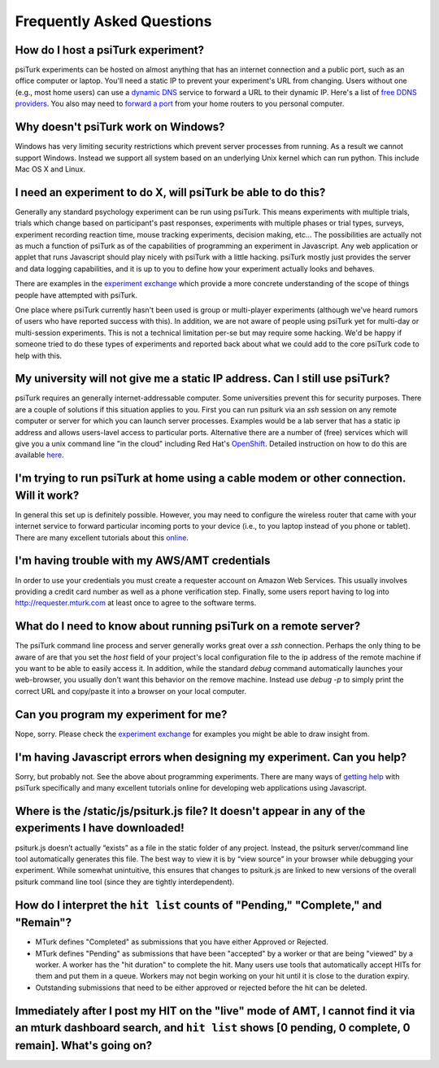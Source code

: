 Frequently Asked Questions
==========================

How do I host a psiTurk experiment?
~~~~~~~~~~~~~~~~~~~~~~~~~~~~~~~~~~~

psiTurk experiments can be hosted on almost anything that has an
internet connection and a public port, such as an office computer or
laptop. You'll need a static IP to prevent your experiment's URL from
changing. Users without one (e.g., most home users) can use a `dynamic
DNS <http://en.wikipedia.org/wiki/Dynamic_DNS>`__ service to forward a
URL to their dynamic IP. Here's a list of `free DDNS
providers <http://dnslookup.me/dynamic-dns/>`__.  You also may need
to `forward a port <http://www.howtogeek.com/66214/how-to-forward-ports-on-your-router/>`__
from your home routers to you personal computer.


Why doesn't psiTurk work on Windows?
~~~~~~~~~~~~~~~~~~~~~~~~~~~~~~~~~~~~~~~~

Windows has very limiting security restrictions which prevent
server processes from running.  As a result we cannot support
Windows.  Instead we support all system based on an underlying
Unix kernel which can run python.  This include Mac OS X and
Linux.


I need an experiment to do X, will psiTurk be able to do this?
~~~~~~~~~~~~~~~~~~~~~~~~~~~~~~~~~~~~~~~~~~~~~~~~~~~~~~~~~~~~~~

Generally any standard psychology experiment can be run using psiTurk.
This means experiments with multiple trials, trials which change
based on participant's past responses, experiments with multiple phases
or trial types, surveys, experiment recording reaction time, mouse
tracking experiments, decision making, etc...  The possibilities are actually not as much
a function of psiTurk as of the capabilities of programming an
experiment in Javascript.  Any web application or applet that runs
Javascript should play nicely with psiTurk with a little hacking.
psiTurk mostly just provides the server and data logging capabilities,
and it is up to you to define how your experiment actually looks and behaves.

There are examples in the `experiment exchange <https://psiturk.org/ee>`__
which provide a more concrete understanding of the scope of things
people have attempted with psiTurk.

One place where psiTurk currently hasn't been used is group or
multi-player experiments (although we've heard rumors of users who have
reported success with this).  In addition, we are not aware of people
using psiTurk yet for multi-day or multi-session experiments.  This is
not a technical limitation per-se but may require some hacking.  We'd
be happy if someone tried to do these types of experiments and reported
back about what we could add to the core psiTurk code to help with this.


My university will not give me a static IP address.  Can I still use psiTurk?
~~~~~~~~~~~~~~~~~~~~~~~~~~~~~~~~~~~~~~~~~~~~~~~~~~~~~~~~~~~~~~~~~~~~~~~~~~~~~~~~~

psiTurk requires an generally internet-addressable computer.  Some
universities prevent this for security purposes.  There are a couple of solutions
if this situation applies to you.  First you can run psiturk via an
`ssh` session on any remote computer or server for which you can launch
server processes.  Examples would be a lab server that has a static ip
address and allows users-lavel access to particular ports.  Alternative
there are a number of (free) services which will give you a unix
command line "in the cloud" including Red Hat's `OpenShift <https://www.openshift.com/>`__.
Detailed instruction on how to do this are available `here <openshift.html>`__.


I'm trying to run psiTurk at home using a cable modem or other connection. Will it work?
~~~~~~~~~~~~~~~~~~~~~~~~~~~~~~~~~~~~~~~~~~~~~~~~~~~~~~~~~~~~~~~~~~~~~~~~~~~~~~~~~~~~~~~~~~~~~

In general this set up is definitely possible.  However, you may need to configure
the wireless router that came with your internet service to forward particular incoming
ports to your device (i.e., to you laptop instead of you phone or tablet).  There are
many excellent tutorials about this `online <http://www.howtogeek.com/66214/how-to-forward-ports-on-your-router/>`__.


I'm having trouble with my AWS/AMT credentials
~~~~~~~~~~~~~~~~~~~~~~~~~~~~~~~~~~~~~~~~~~~~~~

In order to use your credentials you must create a requester account
on Amazon Web Services.  This usually involves providing a credit card
number as well as a phone verification step.  Finally, some users report
having to log into `http://requester.mturk.com <http://requester.mturk.com>`__
at least once to agree to the software terms.


What do I need to know about running psiTurk on a remote server?
~~~~~~~~~~~~~~~~~~~~~~~~~~~~~~~~~~~~~~~~~~~~~~~~~~~~~~~~~~~~~~~~~~~~

The psiTurk command line process and server generally works great over a `ssh` connection.
Perhaps the only thing to be aware of are that you set the `host` field
of your project's local configuration file to the ip address of the remote machine
if you want to be able to easily access it.  In addition, while the standard
`debug` command automatically launches your web-browser, you usually don't
want this behavior on the remove machine.  Instead use `debug -p` to simply
print the correct URL and copy/paste it into a browser on your local computer.


Can you program my experiment for me?
~~~~~~~~~~~~~~~~~~~~~~~~~~~~~~~~~~~~~

Nope, sorry.  Please check the `experiment exchange <https://psiturk.org/ee>`__ for
examples you might be able to draw insight from.


I'm having Javascript errors when designing my experiment.  Can you help?
~~~~~~~~~~~~~~~~~~~~~~~~~~~~~~~~~~~~~~~~~~~~~~~~~~~~~~~~~~~~~~~~~~~~~~~~~

Sorry, but probably not.  See the above about programming experiments.  There are many
ways of `getting help <getting_help.html>`__ with psiTurk specifically and many
excellent tutorials online for developing web applications using Javascript.


Where is the **/static/js/psiturk.js** file?  It doesn't appear in any of the experiments I have downloaded!
~~~~~~~~~~~~~~~~~~~~~~~~~~~~~~~~~~~~~~~~~~~~~~~~~~~~~~~~~~~~~~~~~~~~~~~~~~~~~~~~~~~~~~~~~~~~~~~~~~~~~~~~~~~~

psiturk.js doesn’t actually “exists” as a file in the static folder of any project.
Instead, the psiturk server/command line tool automatically generates this file.
The best way to view it is by “view source” in your browser while debugging your experiment.
While somewhat unintuitive, this ensures that changes to psiturk.js are linked
to new versions of the overall psiturk command line tool (since they are tightly
interdependent).


.. _interpret-hit-status:

How do I interpret the ``hit list`` counts of "Pending," "Complete," and "Remain"?
~~~~~~~~~~~~~~~~~~~~~~~~~~~~~~~~~~~~~~~~~~~~~~~~~~~~~~~~~~~~~~~~~~~~~~~~~~~~~~~~~~

* MTurk defines "Completed" as submissions that you have either Approved or Rejected.

* MTurk defines "Pending" as submissions that have been "accepted" by a worker
  or that are being "viewed" by a worker. A worker has the "hit duration" to
  complete the hit. Many users use tools that automatically accept HITs for them
  and put them in a queue. Workers may not begin working on your hit until it is
  close to the duration expiry.

* Outstanding submissions that need to be either approved or rejected before the hit can be deleted.


.. _why-no-hits-available:

Immediately after I post my HIT on the "live" mode of AMT, I cannot find it via an mturk dashboard search, and ``hit list`` shows [0 pending, 0 complete, 0 remain]. What's going on?
~~~~~~~~~~~~~~~~~~~~~~~~~~~~~~~~~~~~~~~~~~~~~~~~~~~~~~~~~~~~~~~~~~~~~~~~~~~~~~~~~~~~~~~~~~~~~~~~~~~~~~~~~~~~~~~~~~~~~~~~~~~~~~~~~~~~~~~~~~~~~~~~~~~~~~~~~~~~~~~~~~~~~~~~~~~~~~~~~~~~~

.. todo:: copy-paste a googlegroup or github-issue response here.
